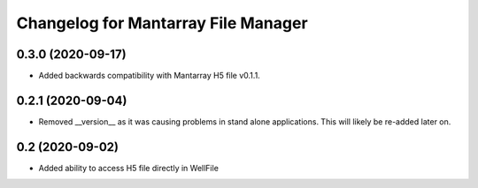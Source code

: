 Changelog for Mantarray File Manager
====================================

0.3.0 (2020-09-17)
------------------

- Added backwards compatibility with Mantarray H5 file v0.1.1.


0.2.1 (2020-09-04)
------------------

- Removed __version__ as it was causing problems in stand alone applications.
  This will likely be re-added later on.


0.2 (2020-09-02)
------------------

- Added ability to access H5 file directly in WellFile

